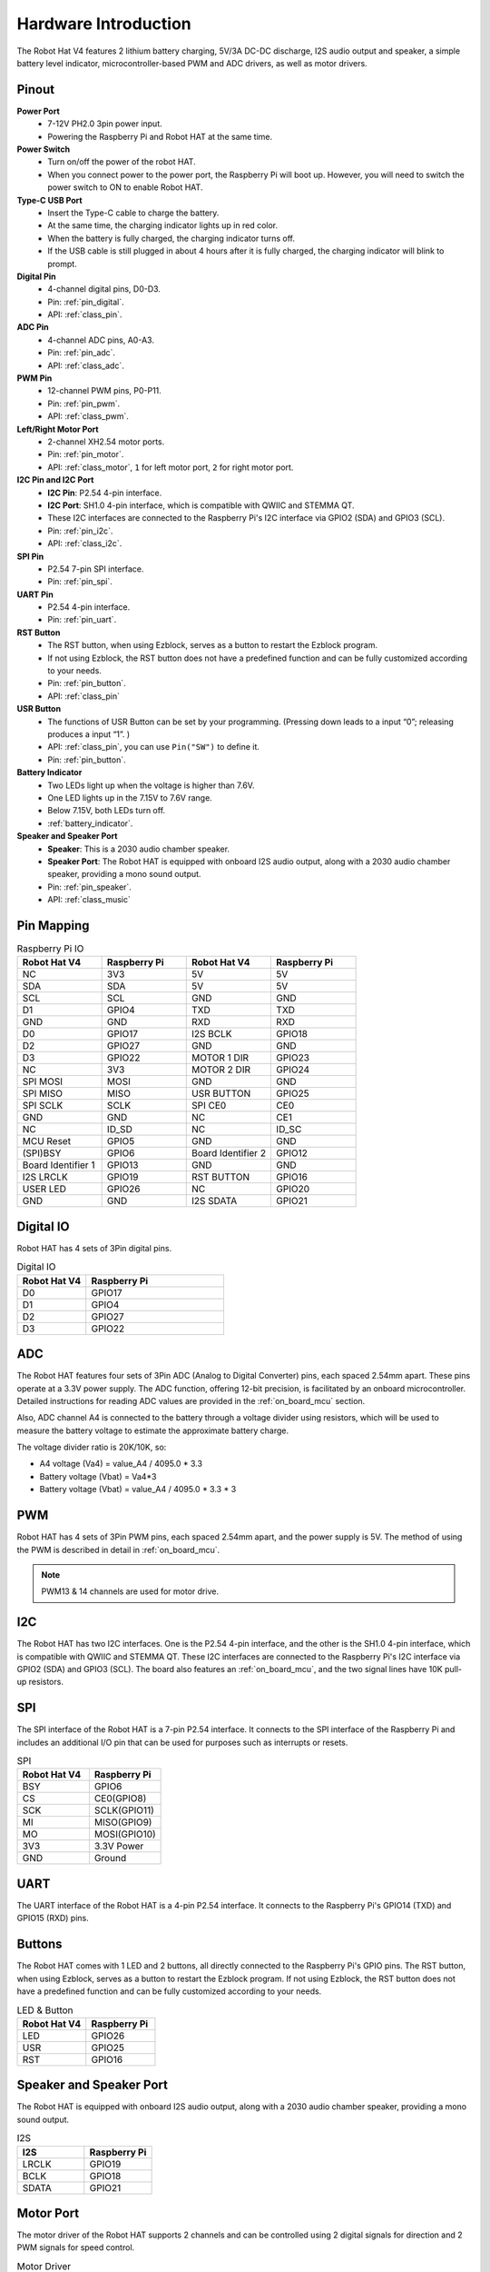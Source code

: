 Hardware Introduction
=========================

The Robot Hat V4 features 2 lithium battery charging, 5V/3A DC-DC discharge, I2S audio output and speaker, a simple battery level indicator, microcontroller-based PWM and ADC drivers, as well as motor drivers.

Pinout
---------------

.. image:: img/robot_hat_pinout.png
  :width: 800
  :align: center

**Power Port**
    * 7-12V PH2.0 3pin power input.
    * Powering the Raspberry Pi and Robot HAT at the same time.

**Power Switch**
    * Turn on/off the power of the robot HAT.
    * When you connect power to the power port, the Raspberry Pi will boot up. However, you will need to switch the power switch to ON to enable Robot HAT.

**Type-C USB Port**
    * Insert the Type-C cable to charge the battery.
    * At the same time, the charging indicator lights up in red color.
    * When the battery is fully charged, the charging indicator turns off.
    * If the USB cable is still plugged in about 4 hours after it is fully charged, the charging indicator will blink to prompt.

**Digital Pin**
    * 4-channel digital pins, D0-D3.
    * Pin: :ref:`pin_digital`.
    * API: :ref:`class_pin`.

**ADC Pin**
    * 4-channel ADC pins, A0-A3.
    * Pin: :ref:`pin_adc`.
    * API: :ref:`class_adc`.

**PWM Pin**
    * 12-channel PWM pins, P0-P11.
    * Pin: :ref:`pin_pwm`.
    * API: :ref:`class_pwm`.

**Left/Right Motor Port**
    * 2-channel XH2.54 motor ports.
    * Pin: :ref:`pin_motor`.
    * API: :ref:`class_motor`, ``1`` for left motor port, ``2`` for right motor port.

**I2C Pin and I2C Port**
    * **I2C Pin**: P2.54 4-pin interface.
    * **I2C Port**: SH1.0 4-pin interface, which is compatible with QWIIC and STEMMA QT. 
    * These I2C interfaces are connected to the Raspberry Pi's I2C interface via GPIO2 (SDA) and GPIO3 (SCL).
    * Pin: :ref:`pin_i2c`.
    * API: :ref:`class_i2c`.

**SPI Pin**
    * P2.54 7-pin SPI interface.
    * Pin: :ref:`pin_spi`.

**UART Pin**
    * P2.54 4-pin interface.
    * Pin: :ref:`pin_uart`.

**RST Button**
    * The RST button, when using Ezblock, serves as a button to restart the Ezblock program. 
    * If not using Ezblock, the RST button does not have a predefined function and can be fully customized according to your needs.
    * Pin: :ref:`pin_button`.
    * API: :ref:`class_pin`

**USR Button**
    * The functions of USR Button can be set by your programming. (Pressing down leads to a input “0”; releasing produces a input “1”. ) 
    * API: :ref:`class_pin`, you can use ``Pin("SW")`` to define it.
    * Pin: :ref:`pin_button`.

**Battery Indicator**
    * Two LEDs light up when the voltage is higher than 7.6V.
    * One LED lights up in the 7.15V to 7.6V range. 
    * Below 7.15V, both LEDs turn off.
    * :ref:`battery_indicator`.

**Speaker and Speaker Port**
    * **Speaker**: This is a 2030 audio chamber speaker.
    * **Speaker Port**: The Robot HAT is equipped with onboard I2S audio output, along with a 2030 audio chamber speaker, providing a mono sound output.
    * Pin: :ref:`pin_speaker`.
    * API: :ref:`class_music`



Pin Mapping
------------------

.. list-table:: Raspberry Pi IO
    :widths: 50 50 50 50
    :header-rows: 1

    * - Robot Hat V4
      - Raspberry Pi 
      - Robot Hat V4
      - Raspberry Pi
    * - NC
      - 3V3    
      - 5V
      - 5V
    * - SDA
      - SDA    
      - 5V
      - 5V
    * - SCL
      - SCL    
      - GND
      - GND
    * - D1
      - GPIO4    
      - TXD
      - TXD
    * - GND
      - GND    
      - RXD
      - RXD
    * - D0
      - GPIO17    
      - I2S BCLK
      - GPIO18
    * - D2
      - GPIO27    
      - GND
      - GND
    * - D3
      - GPIO22    
      - MOTOR 1 DIR
      - GPIO23
    * - NC
      - 3V3    
      - MOTOR 2 DIR
      - GPIO24
    * - SPI MOSI
      - MOSI    
      - GND
      - GND
    * - SPI MISO
      - MISO    
      - USR BUTTON
      - GPIO25
    * - SPI SCLK
      - SCLK    
      - SPI CE0
      - CE0
    * - GND
      - GND    
      - NC
      - CE1
    * - NC
      - ID_SD    
      - NC
      - ID_SC
    * - MCU Reset
      - GPIO5    
      - GND
      - GND
    * - (SPI)BSY 
      - GPIO6    
      - Board Identifier 2
      - GPIO12
    * - Board Identifier 1
      - GPIO13    
      - GND
      - GND
    * - I2S LRCLK
      - GPIO19    
      - RST BUTTON
      - GPIO16
    * - USER LED
      - GPIO26    
      - NC
      - GPIO20
    * - GND
      - GND    
      - I2S SDATA
      - GPIO21

.. _pin_digital:

Digital IO
---------------
    
Robot HAT has 4 sets of 3Pin digital pins.

.. image:: img/digitalio.png

.. list-table:: Digital IO
    :widths: 25 50
    :header-rows: 1

    * - Robot Hat V4
      - Raspberry Pi 

    * - D0
      - GPIO17

    * - D1
      - GPIO4

    * - D2
      - GPIO27

    * - D3
      - GPIO22

.. _pin_adc:

ADC
-------

.. image:: img/adcpin.png

The Robot HAT features four sets of 3Pin ADC (Analog to Digital Converter) pins, each spaced 2.54mm apart. These pins operate at a 3.3V power supply. The ADC function, offering 12-bit precision, is facilitated by an onboard microcontroller. Detailed instructions for reading ADC values are provided in the :ref:`on_board_mcu` section.

.. image:: img/btradc.png

Also, ADC channel A4 is connected to the battery through a voltage divider using resistors, 
which will be used to measure the battery voltage to estimate the approximate battery charge.

The voltage divider ratio is 20K/10K, so:

* A4 voltage (Va4) = value_A4 / 4095.0 * 3.3
* Battery voltage (Vbat) = Va4*3
* Battery voltage (Vbat) = value_A4 / 4095.0 * 3.3 * 3

.. _pin_pwm:

PWM
--------

.. image:: img/pwmpin.png

Robot HAT has 4 sets of 3Pin PWM pins, each spaced 2.54mm apart, and the power supply is 5V.
The method of using the PWM is described in detail in :ref:`on_board_mcu`.

.. note:: PWM13 & 14 channels are used for motor drive.

.. _pin_i2c:

I2C
----------

.. image:: img/i2cpin.png

The Robot HAT has two I2C interfaces. One is the P2.54 4-pin interface, and the other is the SH1.0 4-pin interface, which is compatible with QWIIC and STEMMA QT. 
These I2C interfaces are connected to the Raspberry Pi's I2C interface via GPIO2 (SDA) and GPIO3 (SCL). 
The board also features an :ref:`on_board_mcu`, and the two signal lines have 10K pull-up resistors.

.. _pin_spi:

SPI
---------

.. image:: img/spipin.png

The SPI interface of the Robot HAT is a 7-pin P2.54 interface. 
It connects to the SPI interface of the Raspberry Pi and includes an additional I/O pin that can be used for purposes such as interrupts or resets.


.. list-table:: SPI
    :widths: 50 50
    :header-rows: 1

    * - Robot Hat V4
      - Raspberry Pi 
    * - BSY
      - GPIO6
    * - CS
      - CE0(GPIO8)
    * - SCK
      - SCLK(GPIO11)
    * - MI
      - MISO(GPIO9)
    * - MO
      - MOSI(GPIO10)
    * - 3V3
      - 3.3V Power
    * - GND
      - Ground

.. _pin_uart:

UART
----------

.. image:: img/uartpin.png

The UART interface of the Robot HAT is a 4-pin P2.54 interface. It connects to the Raspberry Pi's GPIO14 (TXD) and GPIO15 (RXD) pins.

.. _pin_button:

Buttons
----------------

The Robot HAT comes with 1 LED and 2 buttons, all directly connected to the Raspberry Pi's GPIO pins. 
The RST button, when using Ezblock, serves as a button to restart the Ezblock program. 
If not using Ezblock, the RST button does not have a predefined function and can be fully customized according to your needs.

.. list-table:: LED & Button
    :widths: 50 50
    :header-rows: 1

    * - Robot Hat V4
      - Raspberry Pi 
    * - LED
      - GPIO26
    * - USR
      - GPIO25
    * - RST
      - GPIO16

.. _pin_speaker:

Speaker and Speaker Port
----------------------------

The Robot HAT is equipped with onboard I2S audio output, along with a 2030 audio chamber speaker, providing a mono sound output.


.. list-table:: I2S
    :widths: 50 50
    :header-rows: 1

    * - I2S
      - Raspberry Pi
    * - LRCLK
      - GPIO19
    * - BCLK
      - GPIO18
    * - SDATA
      - GPIO21

.. _pin_motor:

Motor Port
-----------------

The motor driver of the Robot HAT supports 2 channels and can be controlled using 2 digital signals for direction and 2 PWM signals for speed control.


.. list-table:: Motor Driver
    :widths: 50 50
    :header-rows: 1

    * - Motor
      - IO
    * - Motor1 Dir
      - GPIO23
    * - Motor1 Power
      - PWM13
    * - Motor2 Dir
      - GPIO24
    * - Motor2 Power
      - PWM12

.. _battery_indicator:

Battery Level Indicator
------------------------------

The battery level indicator on the Robot HAT monitors the battery voltage using a voltage divider method and serves as a reference for estimating the battery level. 
The relationship between the LED and voltage is as follows:

.. list-table:: Battery Level
    :widths: 50 50
    :header-rows: 1

    * - LED Battery
      - Total Voltage
    * - 2 LEDs on
      - Greater than 7.6V
    * - 1 LED on
      - Greater than 7.15V
    * - Both LEDs off
      - Less than 7.15V

When any one of the batteries reaches or exceeds 4.1V while the others are below that threshold, 
the charging current of that specific battery will be reduced.


